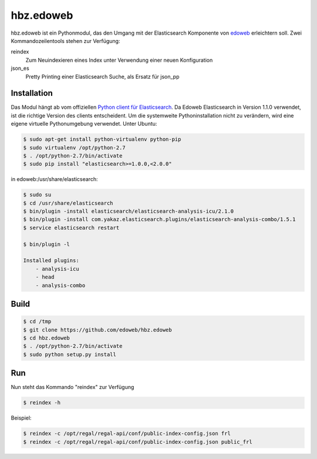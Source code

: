 hbz.edoweb
==========

hbz.edoweb ist ein Pythonmodul, das den Umgang mit der Elasticsearch Komponente
von `edoweb`_ erleichtern soll. Zwei Kommandozeilentools stehen zur Verfügung: 

reindex
   Zum Neuindexieren eines Index unter Verwendung einer neuen Konfiguration
  
json_es
   Pretty Printing einer Elasticsearch Suche, als Ersatz für json_pp 


Installation
------------

Das Modul hängt ab vom offiziellen `Python client für Elasticsearch`_. Da Edoweb
Elasticsearch in Version 1.1.0 verwendet, ist die richtige Version des clients entscheident.
Um die systemweite Pythoninstallation nicht zu verändern, wird eine eigene virtuelle Pythonumgebung 
verwendet. Unter Ubuntu: 

.. code-block:: bash

   $ sudo apt-get install python-virtualenv python-pip
   $ sudo virtualenv /opt/python-2.7
   $ . /opt/python-2.7/bin/activate
   $ sudo pip install "elasticsearch>=1.0.0,<2.0.0"

in edoweb:/usr/share/elasticsearch:

.. code-block:: bash

   $ sudo su
   $ cd /usr/share/elasticsearch
   $ bin/plugin -install elasticsearch/elasticsearch-analysis-icu/2.1.0
   $ bin/plugin -install com.yakaz.elasticsearch.plugins/elasticsearch-analysis-combo/1.5.1 
   $ service elasticsearch restart

   $ bin/plugin -l

   Installed plugins:
       - analysis-icu
       - head
       - analysis-combo

Build
-----

.. code-block:: bash

   $ cd /tmp
   $ git clone https://github.com/edoweb/hbz.edoweb
   $ cd hbz.edoweb
   $ . /opt/python-2.7/bin/activate
   $ sudo python setup.py install
   
Run
---

Nun steht das Kommando "reindex" zur Verfügung

.. code-block:: bash

   $ reindex -h
   
Beispiel:

.. code-block:: bash

   $ reindex -c /opt/regal/regal-api/conf/public-index-config.json frl
   $ reindex -c /opt/regal/regal-api/conf/public-index-config.json public_frl
   

.. _edoweb: https://github.com/edoweb
.. _Python client für Elasticsearch: https://pypi.python.org/pypi/elasticsearch/2.3.0
